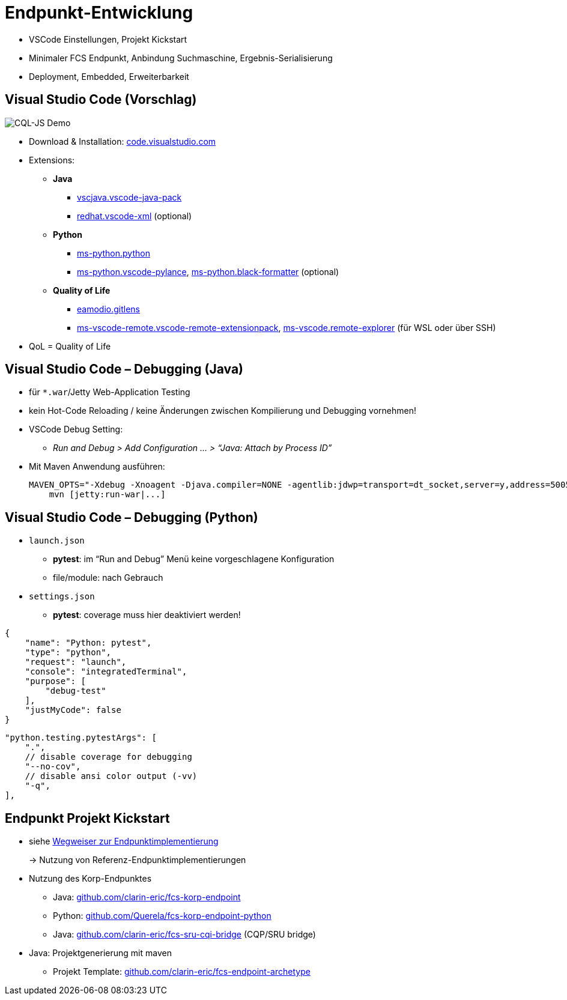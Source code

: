 [background-image="textplus-fcs.002.png",background-opacity="0.5"]
= Endpunkt-Entwicklung

[.notes]
--
* VSCode Einstellungen, Projekt Kickstart
* Minimaler FCS Endpunkt, Anbindung Suchmaschine, Ergebnis-Serialisierung
* Deployment, Embedded, Erweiterbarkeit
--


[.small]
== Visual Studio Code (Vorschlag)

[.position-absolute.right--10.width-20.zindex--1]
image::vscode-logo.png[CQL-JS Demo]

* Download & Installation: https://code.visualstudio.com/[code.visualstudio.com]
* Extensions:

** *Java*
*** https://marketplace.visualstudio.com/items?itemName=vscjava.vscode-java-pack[vscjava.vscode-java-pack]
*** https://marketplace.visualstudio.com/items?itemName=redhat.vscode-xml[redhat.vscode-xml] (optional)

** *Python*
*** https://marketplace.visualstudio.com/items?itemName=ms-python.python[ms-python.python]
*** https://marketplace.visualstudio.com/items?itemName=ms-python.vscode-pylance[ms-python.vscode-pylance], https://marketplace.visualstudio.com/items?itemName=ms-python.black-formatter[ms-python.black-formatter] (optional)

** *Quality of Life*
*** https://marketplace.visualstudio.com/items?itemName=eamodio.gitlens[eamodio.gitlens]
*** https://marketplace.visualstudio.com/items?itemName=ms-vscode-remote.vscode-remote-extensionpack[ms-vscode-remote.vscode-remote-extensionpack], https://marketplace.visualstudio.com/items?itemName=ms-vscode.remote-explorer[ms-vscode.remote-explorer] (für WSL oder über SSH)

[.notes]
--
* QoL = Quality of Life
--


== Visual Studio Code – Debugging (Java)

* für `*.war`/Jetty Web-Application Testing
* kein Hot-Code Reloading / keine Änderungen zwischen Kompilierung und Debugging vornehmen!

* VSCode Debug Setting:
** _Run and Debug > Add Configuration … > “Java: Attach by Process ID”_

* Mit Maven Anwendung ausführen:
+
[.code-width-full,bash]
----
MAVEN_OPTS="-Xdebug -Xnoagent -Djava.compiler=NONE -agentlib:jdwp=transport=dt_socket,server=y,address=5005" \
    mvn [jetty:run-war|...]
----


[.columns]
== Visual Studio Code – Debugging (Python)

[.column]
--
* `launch.json`

** *pytest*: im “Run and Debug” Menü keine vorgeschlagene Konfiguration
** file/module: nach Gebrauch

* `settings.json`

** *pytest*: coverage muss hier deaktiviert werden!
--
[.column]
--
[source,json]
----
{
    "name": "Python: pytest",
    "type": "python",
    "request": "launch",
    "console": "integratedTerminal",
    "purpose": [
        "debug-test"
    ],
    "justMyCode": false
}
----
[source,json]
----
"python.testing.pytestArgs": [
    ".",
    // disable coverage for debugging
    "--no-cov",
    // disable ansi color output (-vv)
    "-q",
],
----
--


== Endpunkt Projekt Kickstart

* siehe <<Wegweiser Endpunktentwicklung,Wegweiser zur Endpunktimplementierung>>
+
→ Nutzung von Referenz-Endpunktimplementierungen

[.mt-4]
* Nutzung des Korp-Endpunktes

** Java: https://github.com/clarin-eric/fcs-korp-endpoint[github.com/clarin-eric/fcs-korp-endpoint]
** Python: https://github.com/Querela/fcs-korp-endpoint-python/[github.com/Querela/fcs-korp-endpoint-python]
** Java: https://github.com/clarin-eric/fcs-sru-cqi-bridge[github.com/clarin-eric/fcs-sru-cqi-bridge] (CQP/SRU bridge)

* Java: Projektgenerierung mit maven

** Projekt Template: https://github.com/clarin-eric/fcs-endpoint-archetype[github.com/clarin-eric/fcs-endpoint-archetype]

